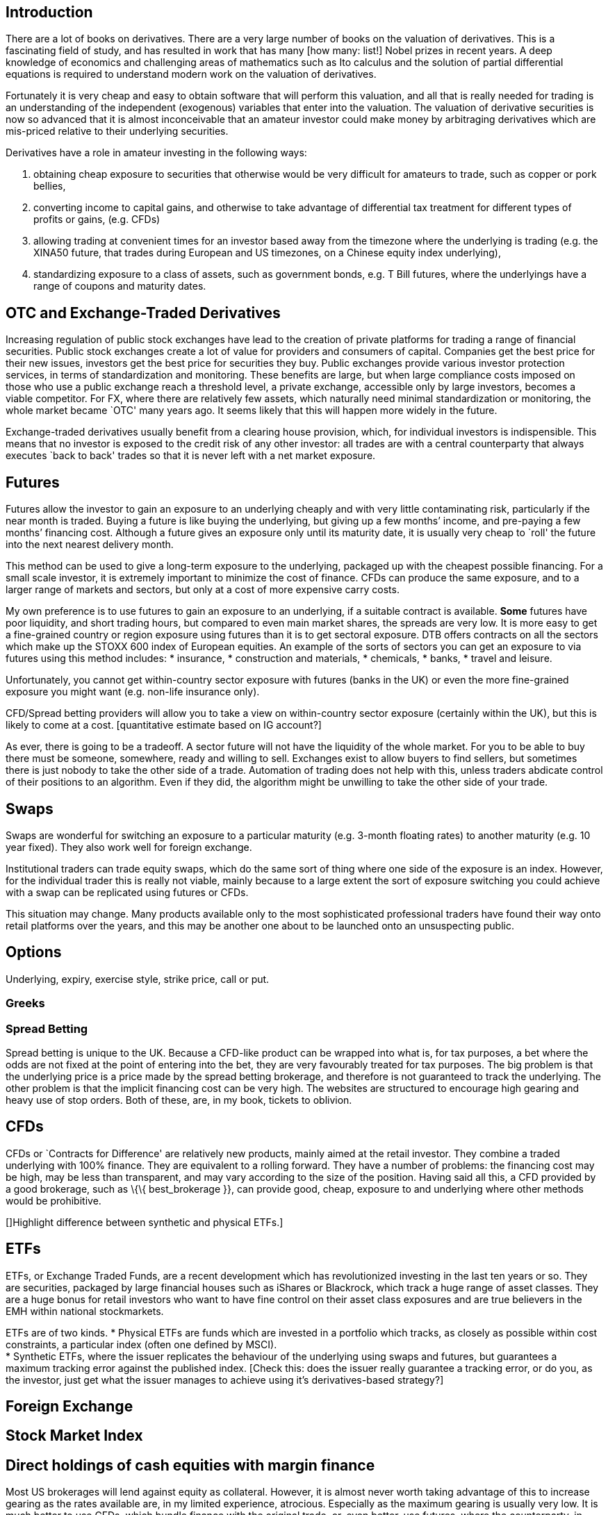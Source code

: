 [[introduction]]
Introduction
------------

There are a lot of books on derivatives. There are a very large number
of books on the valuation of derivatives. This is a fascinating field of
study, and has resulted in work that has many [how many: list!] Nobel
prizes in recent years. A deep knowledge of economics and challenging
areas of mathematics such as Ito calculus and the solution of partial
differential equations is required to understand modern work on the
valuation of derivatives.

Fortunately it is very cheap and easy to obtain software that will
perform this valuation, and all that is really needed for trading is an
understanding of the independent (exogenous) variables that enter into
the valuation. The valuation of derivative securities is now so advanced
that it is almost inconceivable that an amateur investor could make
money by arbitraging derivatives which are mis-priced relative to their
underlying securities.

Derivatives have a role in amateur investing in the following ways:

1.  obtaining cheap exposure to securities that otherwise would be very
difficult for amateurs to trade, such as copper or pork bellies,
2.  converting income to capital gains, and otherwise to take advantage of differential tax  treatment for different types of profits or gains, (e.g. CFDs)
3. allowing trading at convenient times for an investor based away from the timezone where the underlying is trading (e.g. the XINA50 future, that trades during European and US timezones, on a Chinese equity index underlying),
4. standardizing exposure to a class of assets, such as government bonds, e.g. T Bill futures, where the underlyings have a range of coupons and maturity dates.


[[otc-and-exchange-traded-derivatives]]
OTC and Exchange-Traded Derivatives
-----------------------------------

Increasing regulation of public stock exchanges have lead to the
creation of private platforms for trading a range of financial
securities. Public stock exchanges create a lot of value for providers
and consumers of capital. Companies get the best price for their new
issues, investors get the best price for securities they buy. Public
exchanges provide various investor protection services, in terms of
standardization and monitoring. These benefits are large, but when large
compliance costs imposed on those who use a public exchange reach a
threshold level, a private exchange, accessible only by large investors,
becomes a viable competitor. For FX, where there are relatively few
assets, which naturally need minimal standardization or monitoring, the
whole market became `OTC' many years ago. It seems likely that this will
happen more widely in the future.

Exchange-traded derivatives usually benefit from a clearing house
provision, which, for individual investors is indispensible. This means
that no investor is exposed to the credit risk of any other investor:
all trades are with a central counterparty that always executes `back to
back' trades so that it is never left with a net market exposure.

[[futures]]
Futures
-------

Futures allow the investor to gain an exposure to an underlying cheaply
and with very little contaminating risk, particularly if the near month
is traded. Buying a future is like buying the underlying, but giving up
a few months’ income, and pre-paying a few months’ financing cost.
Although a future gives an exposure only until its maturity date, it is
usually very cheap to `roll' the future into the next nearest delivery
month. 

This method can be used to give a long-term exposure to the
underlying, packaged up with the cheapest possible financing. For a
small scale investor, it is extremely important to minimize the cost of
finance. 
CFDs can produce the same exposure, and to a larger range of markets and sectors, but only at a cost of more expensive carry costs.


My own preference is to use futures to gain an exposure to an underlying, if a suitable contract is available. *Some* futures have poor liquidity, and short trading hours, but compared to even main market shares, the spreads are very low.  
It is more easy to get a fine-grained country or region exposure using futures than it is to get sectoral exposure. 
DTB offers contracts on all the sectors which make up the STOXX 600 index of European equities. 
An example of the sorts of sectors you can get an exposure to via futures using this method includes:
* insurance,
* construction and materials,
* chemicals,
* banks,
* travel and leisure.

Unfortunately, you cannot get within-country sector exposure with futures (banks in the UK) or even the more fine-grained exposure you might want (e.g. non-life insurance only). 

CFD/Spread betting providers will allow you to take a view on within-country sector exposure (certainly within the UK), but this is likely to come at a cost. [quantitative estimate based on IG account?]

As ever, there is going to be a tradeoff. A sector future will not have the liquidity of the whole market. For you to be able to buy there must be someone, somewhere, ready and willing to sell. Exchanges exist to allow buyers to find sellers, but sometimes there is just nobody to take the other side of a trade. Automation of trading does not help with this, unless traders abdicate control of their positions to an algorithm. Even if they did, the algorithm might be unwilling to take the other side of your trade.


[[swaps]]
Swaps
-----
Swaps are wonderful for switching an exposure to a particular maturity (e.g. 3-month floating rates) to another maturity (e.g. 10 year fixed). They also work well for foreign exchange. 

Institutional traders can trade equity swaps, which do the same sort of thing where one side of the exposure is an index. However, for the individual trader this is really not viable, mainly because to a large extent the sort of exposure switching you could achieve with a swap can be replicated using futures or CFDs.

This situation may change. Many products available only to the most sophisticated professional traders have found their way onto retail platforms over the years, and this may be another one about to be launched onto an unsuspecting public.

[[options]]
Options
-------

Underlying, expiry, exercise style, strike price, call or put.

[[greeks]]
Greeks
~~~~~~

[[spread-betting]]
Spread Betting
~~~~~~~~~~~~~~

Spread betting is unique to the UK. Because a CFD-like product can be
wrapped into what is, for tax purposes, a bet where the odds are not
fixed at the point of entering into the bet, they are very favourably
treated for tax purposes. The big problem is that the underlying price
is a price made by the spread betting brokerage, and therefore is not
guaranteed to track the underlying. The other problem is that the
implicit financing cost can be very high. The websites are structured to
encourage high gearing and heavy use of stop orders. Both of these, are,
in my book, tickets to oblivion.

[[cfds]]
CFDs
----

CFDs or `Contracts for Difference' are relatively new products, mainly
aimed at the retail investor. They combine a traded underlying with 100%
finance. They are equivalent to a rolling forward. They have a number of
problems: the financing cost may be high, may be less than transparent,
and may vary according to the size of the position. Having said all
this, a CFD provided by a good brokerage, such as \{\{ best_brokerage
}}, can provide good, cheap, exposure to and underlying where other
methods would be prohibitive.

[]Highlight difference between synthetic and physical ETFs.]

[[etfs]]
ETFs
----

ETFs, or Exchange Traded Funds, are a recent development which has
revolutionized investing in the last ten years or so. They are
securities, packaged by large financial houses such as iShares or
Blackrock, which track a huge range of asset classes. They are a huge
bonus for retail investors who want to have fine control on their asset
class exposures and are true believers in the EMH within national
stockmarkets.

ETFs are of two kinds. * Physical ETFs are funds which are invested in a
portfolio which tracks, as closely as possible within cost constraints,
a particular index (often one defined by MSCI). +
* Synthetic ETFs, where the issuer replicates the behaviour of the
underlying using swaps and futures, but guarantees a maximum tracking
error against the published index. [Check this: does the issuer really
guarantee a tracking error, or do you, as the investor, just get what
the issuer manages to achieve using it’s derivatives-based strategy?]

[[foreign-exchange]]
Foreign Exchange
----------------

[[stock-market-index]]
Stock Market Index
------------------

[[direct-holdings-of-cash-equities-with-margin-finance]]
Direct holdings of cash equities with margin finance
----------------------------------------------------

Most US brokerages will lend against equity as collateral. However, it
is almost never worth taking advantage of this to increase gearing as
the rates available are, in my limited experience, atrocious. Especially
as the maximum gearing is usually very low. It is much better to use
CFDs, which bundle finance with the original trade, or, even better, use
futures, where the counterparty, in effect bundles the financing.
